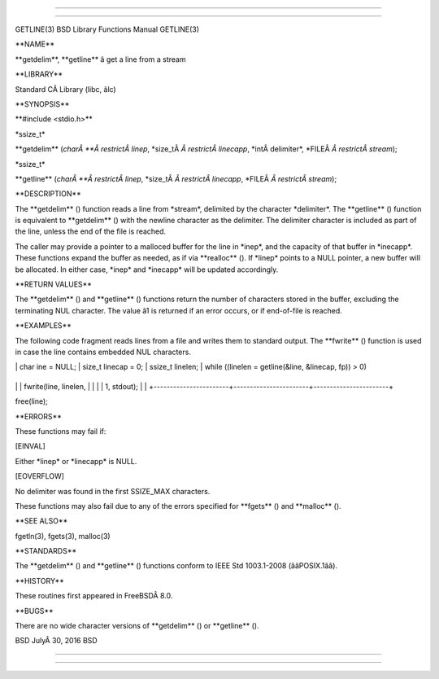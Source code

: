 --------------

--------------

GETLINE(3) BSD Library Functions Manual GETLINE(3)

\**NAME*\*

\**getdelim**, \**getline*\* â get a line from a stream

\**LIBRARY*\*

Standard CÂ Library (libc, âlc)

\**SYNOPSIS*\*

\**#include <stdio.h>*\*

\*ssize_t\*

\**getdelim** (*charÂ **Â restrictÂ linep*,
\*size_tÂ *Â restrictÂ linecapp*, \*intÂ delimiter*,
\*FILEÂ *Â restrictÂ stream*);

\*ssize_t\*

\**getline** (*charÂ **Â restrictÂ linep*,
\*size_tÂ *Â restrictÂ linecapp*, \*FILEÂ *Â restrictÂ stream*);

\**DESCRIPTION*\*

The \**getdelim** () function reads a line from \*stream*, delimited by
the character \*delimiter*. The \**getline** () function is equivalent
to \**getdelim** () with the newline character as the delimiter. The
delimiter character is included as part of the line, unless the end of
the file is reached.

The caller may provide a pointer to a malloced buffer for the line in
\*inep*, and the capacity of that buffer in \*inecapp*. These functions
expand the buffer as needed, as if via \**realloc** (). If \*linep\*
points to a NULL pointer, a new buffer will be allocated. In either
case, \*inep\* and \*inecapp\* will be updated accordingly.

\**RETURN VALUES*\*

The \**getdelim** () and \**getline** () functions return the number of
characters stored in the buffer, excluding the terminating NUL
character. The value â1 is returned if an error occurs, or if
end-of-file is reached.

\**EXAMPLES*\*

The following code fragment reads lines from a file and writes them to
standard output. The \**fwrite** () function is used in case the line
contains embedded NUL characters.

\| char ine = NULL; \| size_t linecap = 0; \| ssize_t linelen; \| while
((linelen = getline(&line, &linecap, fp)) > 0)

+-----------------------+-----------------------+-----------------------+
\| \| fwrite(line, linelen, \| \| \| \| 1, stdout); \| \|
+-----------------------+-----------------------+-----------------------+

free(line);

\**ERRORS*\*

These functions may fail if:

[EINVAL]

Either \*linep\* or \*linecapp\* is NULL.

[EOVERFLOW]

No delimiter was found in the first SSIZE_MAX characters.

These functions may also fail due to any of the errors specified for
\**fgets** () and \**malloc** ().

\**SEE ALSO*\*

fgetln(3), fgets(3), malloc(3)

\**STANDARDS*\*

The \**getdelim** () and \**getline** () functions conform to IEEE Std
1003.1-2008 (ââPOSIX.1ââ).

\**HISTORY*\*

These routines first appeared in FreeBSDÂ 8.0.

\**BUGS*\*

There are no wide character versions of \**getdelim** () or
\**getline** ().

BSD JulyÂ 30, 2016 BSD

--------------

--------------
